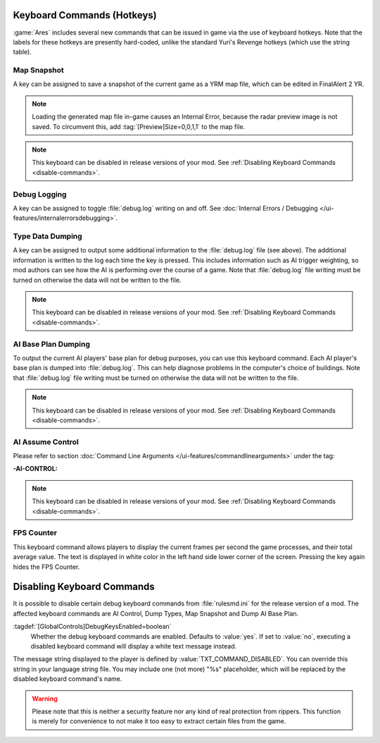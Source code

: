 Keyboard Commands (Hotkeys)
~~~~~~~~~~~~~~~~~~~~~~~~~~~

:game:`Ares` includes several new commands that can be issued in game via the
use of keyboard hotkeys. Note that the labels for these hotkeys are presently
hard-coded, unlike the standard Yuri's Revenge hotkeys (which use the string
table).


Map Snapshot
````````````

A key can be assigned to save a snapshot of the current game as a YRM map file,
which can be edited in FinalAlert 2 YR.

.. note:: Loading the generated map file in-game causes an Internal Error,
  because the radar preview image is not saved. To circumvent this, add
  \ :tag:`[Preview]Size=0,0,1,1` to the map file.

.. note:: This keyboard can be disabled in release versions of your mod. See
  \ :ref:`Disabling Keyboard Commands <disable-commands>`.

.. index:: Keyboard Commands; Map snapshot command (saves a YRM map file of the current map).

.. versionadded:: 0.1


.. _`debug-logging`:

Debug Logging
`````````````

A key can be assigned to toggle :file:`debug.log` writing on and off. See
:doc:`Internal Errors / Debugging </ui-features/internalerrorsdebugging>`.

.. versionadded:: 0.1



Type Data Dumping
`````````````````

A key can be assigned to output some additional information to the
:file:`debug.log` file (see above). The additional information is written to the
log each time the key is pressed. This includes information such as AI trigger
weighting, so mod authors can see how the AI is performing over the course of a
game. Note that :file:`debug.log` file writing must be turned on otherwise the
data will not be written to the file.

.. note:: This keyboard can be disabled in release versions of your mod. See
  \ :ref:`Disabling Keyboard Commands <disable-commands>`.

.. index:: Keyboard Commands; Type data dumping command (dump type information to a log file, including AI trigger weights).

.. versionadded:: 0.1


AI Base Plan Dumping
````````````````````

To output the current AI players' base plan for debug purposes, you can use this
keyboard command. Each AI player's base plan is dumped into :file:`debug.log`.
This can help diagnose problems in the computer's choice of buildings. Note that
:file:`debug.log` file writing must be turned on otherwise the data will not be
written to the file.

.. note:: This keyboard can be disabled in release versions of your mod. See
  \ :ref:`Disabling Keyboard Commands <disable-commands>`.

.. index:: Keyboard Commands; AI Base Plan data dumping command (see what the AI
  plans to build).

.. versionadded:: 0.1


AI Assume Control
`````````````````

Please refer to section :doc:`Command Line Arguments
</ui-features/commandlinearguments>` under the tag:

:-AI-CONTROL:

.. note:: This keyboard can be disabled in release versions of your mod. See
  \ :ref:`Disabling Keyboard Commands <disable-commands>`.

.. versionadded:: 0.1



FPS Counter
```````````

This keyboard command allows players to display the current frames per second
the game processes, and their total average value. The text is displayed in
white color in the left hand side lower corner of the screen. Pressing the key
again hides the FPS Counter.

.. index:: Keyboard Commands; Display the current and the average frame rate on the screen.

.. versionadded:: 0.3


.. _`disable-commands`:

Disabling Keyboard Commands
~~~~~~~~~~~~~~~~~~~~~~~~~~~

It is possible to disable certain debug keyboard commands from
:file:`rulesmd.ini` for the release version of a mod. The affected keyboard
commands are AI Control, Dump Types, Map Snapshot and Dump AI Base Plan.

:tagdef:`[GlobalControls]DebugKeysEnabled=boolean`
  Whether the debug keyboard commands are enabled. Defaults to :value:`yes`.
  If set to :value:`no`, executing a disabled keyboard command will display a
  white text message instead.

The message string displayed to the player is defined by
:value:`TXT_COMMAND_DISABLED`. You can override this string in your language
string file. You may include one (not more) "%s" placeholder, which will be
replaced by the disabled keyboard command's name.

.. warning:: Please note that this is neither a security feature nor any kind of
  real protection from rippers. This function is merely for convenience to not
  make it too easy to extract certain files from the game.

.. versionadded:: 0.2
